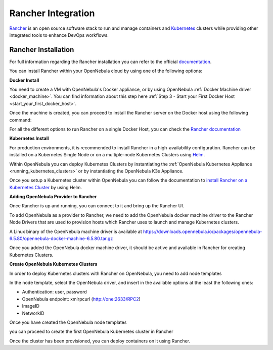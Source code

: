 .. _rancher_integration:

================================================================================
Rancher Integration
================================================================================

`Rancher <https://rancher.com/>`_ is an open source software stack to run and manage containers and `Kubernetes <https://kubernetes.io/>`_ clusters while providing other integrated tools to enhance DevOps workflows.

Rancher Installation
--------------------------------------------------------------------------------
For full information regarding the Rancher installation you can refer to the official `documentation <https://rancher.com/docs/rancher/v2.x/en/installation>`__.

You can install Rancher within your OpenNebula cloud by using one of the following options:

**Docker Install**

You need to create a VM with OpenNebula's Docker appliance, or by using OpenNebula :ref:`Docker Machine driver <docker_machine>`. You can find information about this step here :ref:`Step 3 - Start your First Docker Host <start_your_first_docker_host>`.

Once the machine is created, you can proceed to install the Rancher server on the Docker host using the following command:

.. prompt:: bash # auto

    $ docker run -d --restart=unless-stopped -p 80:80 -p 443:443 rancher/rancher:latest

For all the different options to run Rancher on a single Docker Host, you can check the `Rancher documentation <https://rancher.com/docs/rancher/v2.x/en/installation/other-installation-methods/single-node-docker/>`_

**Kubernetes Install**

For production environments, it is recommended to install Rancher in a high-availability configuration. Rancher can be installed on a Kubernetes Single Node or on a multiple-node Kubernetes Clusters using `Helm <https://helm.sh>`_.

Within OpenNebula you can deploy Kubernetes Clusters by instantiating the :ref:`OpenNebula Kubernetes Appliance <running_kubernetes_clusters>` or by instantiating the OpenNebula K3s Appliance.

Once you setup a Kubernetes cluster within OpenNebula you can follow the documentation to `install Rancher on a Kubernetes Cluster <https://rancher.com/docs/rancher/v2.x/en/installation/k8s-install/helm-rancher/>`_ by using Helm.

**Adding OpenNebula Provider to Rancher**

Once Rancher is up and running, you can connect to it and bring up the Rancher UI.

|rancher_drivers|

To add OpenNebula as a provider to Rancher, we need to add the OpenNebula docker machine driver to the Rancher Node Drivers that are used to provision hosts which Rancher uses to launch and manage Kubernetes clusters.

|rancher_node_drivers|

A Linux binary of the OpenNebula machine driver is available at https://downloads.opennebula.io/packages/opennebula-6.5.80/opennebula-docker-machine-6.5.80.tar.gz

|add_opennebula_rancher_node_driver|

Once you added the OpenNebula docker machine driver, it should be active and available in Rancher for creating Kubernetes Clusters.

**Create OpenNebula Kubernetes Clusters**

In order to deploy Kubernetes clusters with Rancher on OpenNebula, you need to add node templates

|add_opennebula_rancher_node_template|

In the node template, select the OpenNebula driver, and insert in the available options at the least the following ones:

* Authentication: user, password
* OpenNebula endpoint: xmlrpcurl (http://one:2633/RPC2)
* ImageID
* NetworkID

Once you have created the OpenNebula node templates

|added_opennebula_rancher_node_template|

you can proceed to create the first OpenNebula Kubernetes cluster in Rancher

|add_opennebula_rancher_cluster|

Once the cluster has been provisioned, you can deploy containers on it using Rancher.

.. |rancher_drivers| image:: /images/rancher_drivers.png
.. |rancher_node_drivers| image:: /images/rancher_node_drivers.png
.. |add_opennebula_rancher_node_driver| image:: /images/add_opennebula_rancher_node_driver.png
.. |add_opennebula_rancher_node_template| image:: /images/add_opennebula_rancher_node_template.png
.. |added_opennebula_rancher_node_template| image:: /images/added_opennebula_rancher_node_templates.png
.. |add_opennebula_rancher_cluster| image:: /images/add_opennebula_rancher_cluster.png

